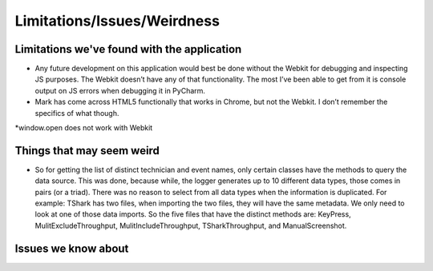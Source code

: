 Limitations/Issues/Weirdness
============================

Limitations we've found with the application
--------------------------------------------

* Any future development on this application would best be done without the Webkit for debugging and inspecting JS purposes. The Webkit doesn’t have any of that functionality.  The most I’ve been able to get from it is console output on JS errors when debugging it in PyCharm.

* Mark has come across HTML5 functionally that works in Chrome, but not the Webkit.  I don’t remember the specifics of what though.

*window.open does not work with Webkit

Things that may seem weird
--------------------------

* So for getting the list of distinct technician and event names, only certain classes have the methods to query the data source. This was done, because while, the logger generates up to 10 different data types, those comes in pairs (or a triad). There was no reason to select from all data types when the information is duplicated.  For example: TShark has two files, when importing the two files, they will have the same metadata. We only need to look at one of those data imports. So the five files that have the distinct methods are: KeyPress, MulitExcludeThroughput, MulitIncludeThroughput, TSharkThroughput, and ManualScreenshot.

Issues we know about
--------------------
